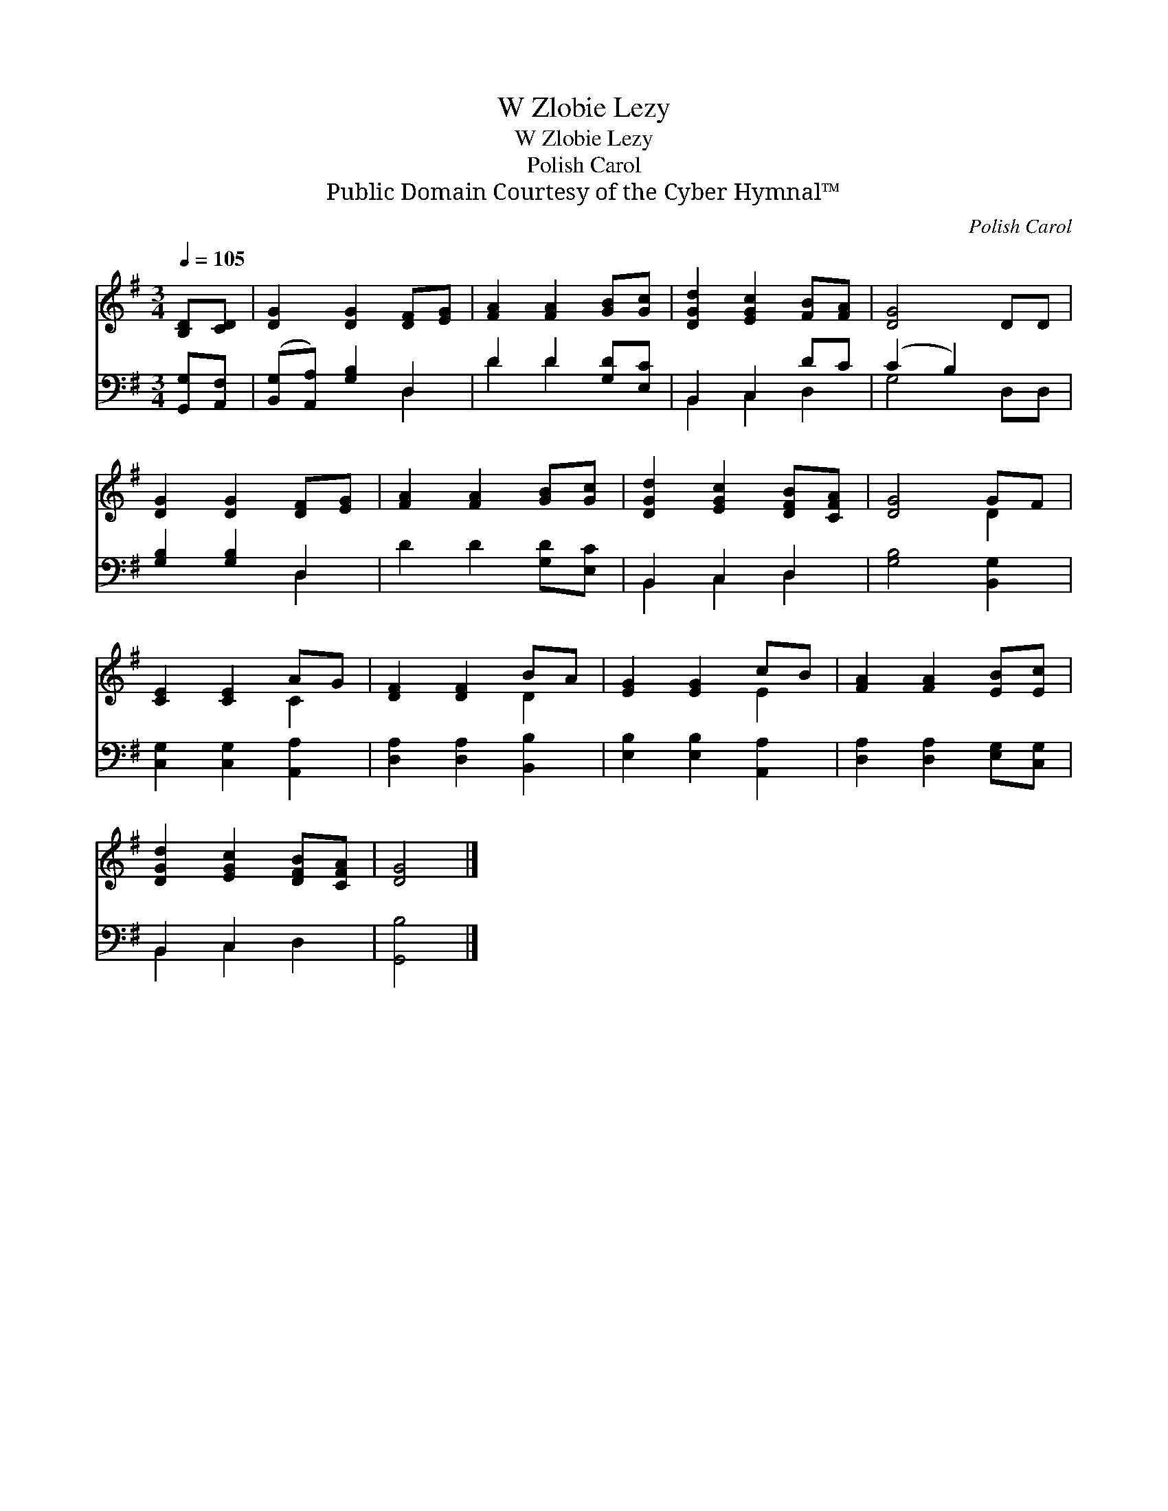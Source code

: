 X:1
T:W Zlobie Lezy
T:W Zlobie Lezy
T:Polish Carol
T:Public Domain Courtesy of the Cyber Hymnal™
C:Polish Carol
Z:Public Domain
Z:Courtesy of the Cyber Hymnal™
%%score ( 1 2 ) ( 3 4 )
L:1/8
Q:1/4=105
M:3/4
K:G
V:1 treble 
V:2 treble 
V:3 bass 
V:4 bass 
V:1
 [B,D][CD] | [DG]2 [DG]2 [DF][EG] | [FA]2 [FA]2 [GB][Gc] | [DGd]2 [EGc]2 [FB][FA] | [DG]4 DD | %5
 [DG]2 [DG]2 [DF][EG] | [FA]2 [FA]2 [GB][Gc] | [DGd]2 [EGc]2 [DFB][CFA] | [DG]4 GF | %9
 [CE]2 [CE]2 AG | [DF]2 [DF]2 BA | [EG]2 [EG]2 cB | [FA]2 [FA]2 [EB][Ec] | %13
 [DGd]2 [EGc]2 [DFB][CFA] | [DG]4 |] %15
V:2
 x2 | x6 | x6 | x6 | x6 | x6 | x6 | x6 | x4 D2 | x4 C2 | x4 D2 | x4 E2 | x6 | x6 | x4 |] %15
V:3
 [G,,G,][A,,F,] | ([B,,G,][A,,A,]) [G,B,]2 D,2 | D2 D2 [G,D][E,C] | B,,2 C,2 DC | (C2 B,2) x2 | %5
 [G,B,]2 [G,B,]2 D,2 | D2 D2 [G,D][E,C] | B,,2 C,2 D,2 | [G,B,]4 [B,,G,]2 | %9
 [C,G,]2 [C,G,]2 [A,,A,]2 | [D,A,]2 [D,A,]2 [B,,B,]2 | [E,B,]2 [E,B,]2 [A,,A,]2 | %12
 [D,A,]2 [D,A,]2 [E,G,][C,G,] | B,,2 C,2 x2 | [G,,B,]4 |] %15
V:4
 x2 | x4 D,2 | D2 D2 x2 | B,,2 C,2 D,2 | G,4 D,D, | x4 D,2 | x6 | B,,2 C,2 D,2 | x6 | x6 | x6 | %11
 x6 | x6 | B,,2 C,2 D,2 | x4 |] %15

